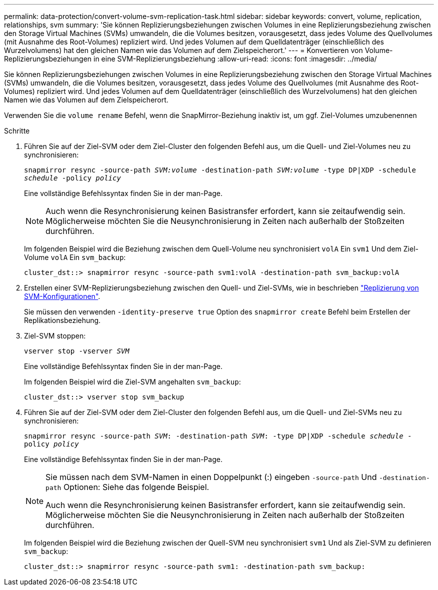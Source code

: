 ---
permalink: data-protection/convert-volume-svm-replication-task.html 
sidebar: sidebar 
keywords: convert, volume, replication, relationships, svm 
summary: 'Sie können Replizierungsbeziehungen zwischen Volumes in eine Replizierungsbeziehung zwischen den Storage Virtual Machines (SVMs) umwandeln, die die Volumes besitzen, vorausgesetzt, dass jedes Volume des Quellvolumes (mit Ausnahme des Root-Volumes) repliziert wird. Und jedes Volumen auf dem Quelldatenträger (einschließlich des Wurzelvolumens) hat den gleichen Namen wie das Volumen auf dem Zielspeicherort.' 
---
= Konvertieren von Volume-Replizierungsbeziehungen in eine SVM-Replizierungsbeziehung
:allow-uri-read: 
:icons: font
:imagesdir: ../media/


[role="lead"]
Sie können Replizierungsbeziehungen zwischen Volumes in eine Replizierungsbeziehung zwischen den Storage Virtual Machines (SVMs) umwandeln, die die Volumes besitzen, vorausgesetzt, dass jedes Volume des Quellvolumes (mit Ausnahme des Root-Volumes) repliziert wird. Und jedes Volumen auf dem Quelldatenträger (einschließlich des Wurzelvolumens) hat den gleichen Namen wie das Volumen auf dem Zielspeicherort.

Verwenden Sie die `volume rename` Befehl, wenn die SnapMirror-Beziehung inaktiv ist, um ggf. Ziel-Volumes umzubenennen

.Schritte
. Führen Sie auf der Ziel-SVM oder dem Ziel-Cluster den folgenden Befehl aus, um die Quell- und Ziel-Volumes neu zu synchronisieren:
+
`snapmirror resync -source-path _SVM:volume_ -destination-path _SVM:volume_ -type DP|XDP -schedule _schedule_ -policy _policy_`

+
Eine vollständige Befehlssyntax finden Sie in der man-Page.

+
[NOTE]
====
Auch wenn die Resynchronisierung keinen Basistransfer erfordert, kann sie zeitaufwendig sein. Möglicherweise möchten Sie die Neusynchronisierung in Zeiten nach außerhalb der Stoßzeiten durchführen.

====
+
Im folgenden Beispiel wird die Beziehung zwischen dem Quell-Volume neu synchronisiert `volA` Ein `svm1` Und dem Ziel-Volume `volA` Ein `svm_backup`:

+
[listing]
----
cluster_dst::> snapmirror resync -source-path svm1:volA -destination-path svm_backup:volA
----
. Erstellen einer SVM-Replizierungsbeziehung zwischen den Quell- und Ziel-SVMs, wie in beschrieben link:replicate-entire-svm-config-task.html["Replizierung von SVM-Konfigurationen"].
+
Sie müssen den verwenden `-identity-preserve true` Option des `snapmirror create` Befehl beim Erstellen der Replikationsbeziehung.

. Ziel-SVM stoppen:
+
`vserver stop -vserver _SVM_`

+
Eine vollständige Befehlssyntax finden Sie in der man-Page.

+
Im folgenden Beispiel wird die Ziel-SVM angehalten `svm_backup`:

+
[listing]
----
cluster_dst::> vserver stop svm_backup
----
. Führen Sie auf der Ziel-SVM oder dem Ziel-Cluster den folgenden Befehl aus, um die Quell- und Ziel-SVMs neu zu synchronisieren:
+
`snapmirror resync -source-path _SVM_: -destination-path _SVM_: -type DP|XDP -schedule _schedule_ -policy _policy_`

+
Eine vollständige Befehlssyntax finden Sie in der man-Page.

+
[NOTE]
====
Sie müssen nach dem SVM-Namen in einen Doppelpunkt (:) eingeben `-source-path` Und `-destination-path` Optionen: Siehe das folgende Beispiel.

Auch wenn die Resynchronisierung keinen Basistransfer erfordert, kann sie zeitaufwendig sein. Möglicherweise möchten Sie die Neusynchronisierung in Zeiten nach außerhalb der Stoßzeiten durchführen.

====
+
Im folgenden Beispiel wird die Beziehung zwischen der Quell-SVM neu synchronisiert `svm1` Und als Ziel-SVM zu definieren `svm_backup`:

+
[listing]
----
cluster_dst::> snapmirror resync -source-path svm1: -destination-path svm_backup:
----

